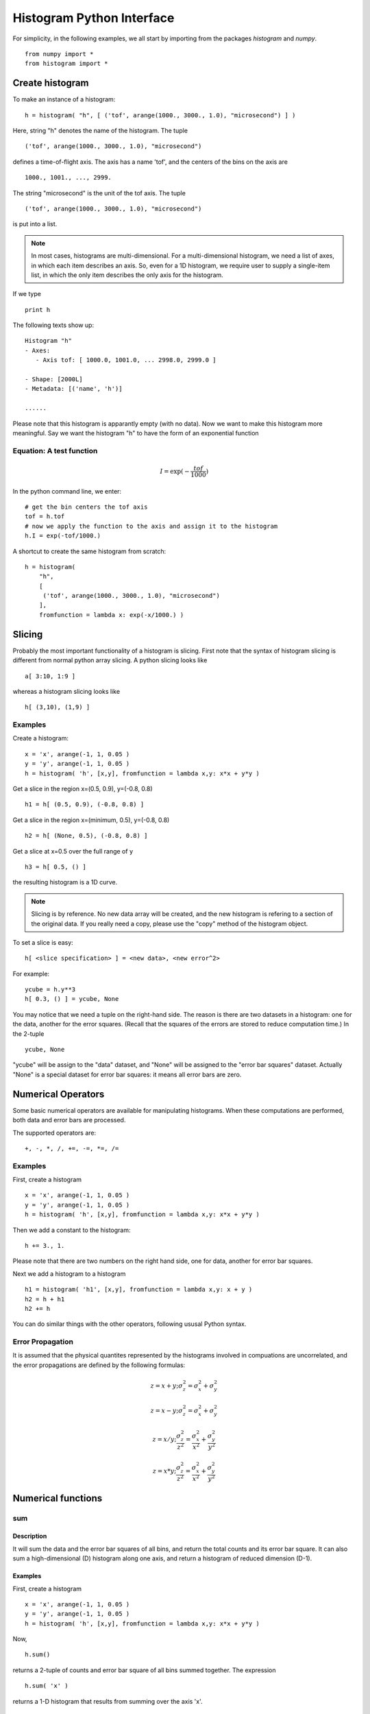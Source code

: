 .. _python-interface:


Histogram Python Interface
==========================

For simplicity, in the following
examples, we all start by importing 
from the packages *histogram* and *numpy*. 

.. They include many
.. convenient functions like "histogram" factory and "exp" math functions.

::

  from numpy import *
  from histogram import *


Create histogram
^^^^^^^^^^^^^^^^

To make an instance of a histogram:

::

  h = histogram( "h", [ ('tof', arange(1000., 3000., 1.0), "microsecond") ] )

Here, string "h" denotes the name of the histogram. The tuple

::

  ('tof', arange(1000., 3000., 1.0), "microsecond")

defines a time-of-flight axis. The axis has a name 'tof', and the centers of the
bins on the axis are

::

  1000., 1001., ..., 2999.

The string "microsecond" is the unit of the tof axis. The tuple

::

  ('tof', arange(1000., 3000., 1.0), "microsecond")

is put into a list.


.. note::
   In most cases, histograms are multi-dimensional. For a multi-dimensional
   histogram, we need a list of axes, in which each item describes an axis.
   So, even for a 1D histogram, we require user to supply a single-item list,
   in which the only item describes the only axis for the histogram.


If we type

::

  print h

The following texts show up:

::

    Histogram "h"
    - Axes:
       - Axis tof: [ 1000.0, 1001.0, ... 2998.0, 2999.0 ]

    - Shape: [2000L]
    - Metadata: [('name', 'h')]

    ......
    
Please note that this histogram is apparantly empty (with no data). Now we want
to make this histogram more meaningful. Say we want the histogram "h" to have the
form of an exponential function


Equation: A test function
-------------------------

.. math::
   I = \exp(-\dfrac{tof}{1000})



In the python command line, we enter::

  # get the bin centers the tof axis
  tof = h.tof
  # now we apply the function to the axis and assign it to the histogram
  h.I = exp(-tof/1000.)
  
A shortcut to create the same histogram from scratch::

  h = histogram(
      "h", 
      [
       ('tof', arange(1000., 3000., 1.0), "microsecond") 
      ],
      fromfunction = lambda x: exp(-x/1000.) )


Slicing
^^^^^^^

Probably the most important functionality of a histogram is slicing. First note
that the syntax of histogram slicing is different from normal python array slicing.
A python slicing looks like

::

  a[ 3:10, 1:9 ]

whereas a histogram slicing looks like

::

  h[ (3,10), (1,9) ]

Examples
--------

Create a histogram:

::

  x = 'x', arange(-1, 1, 0.05 )
  y = 'y', arange(-1, 1, 0.05 )
  h = histogram( 'h', [x,y], fromfunction = lambda x,y: x*x + y*y )

Get a slice in the region x=(0.5, 0.9), y=(-0.8, 0.8)

::

  h1 = h[ (0.5, 0.9), (-0.8, 0.8) ]

Get a slice in the region x=(minimum, 0.5), y=(-0.8, 0.8)

::

  h2 = h[ (None, 0.5), (-0.8, 0.8) ]

Get a slice at x=0.5 over the full range of y

::

  h3 = h[ 0.5, () ]

the resulting histogram is a 1D curve.

.. note::
   Slicing is by reference. No new data array will be created, and the new
   histogram is refering to a section of the original data. If you really
   need a copy, please use the "copy" method of the histogram object.

To set a slice is easy::

  h[ <slice specification> ] = <new data>, <new error^2>

For example::

  ycube = h.y**3
  h[ 0.3, () ] = ycube, None
  
You may notice that we need a tuple on the right-hand side. The reason is there
are two datasets in a histogram: one for the data, another for the error squares. 
(Recall
that the squares of the errors are stored to reduce computation time.) 
In the 2-tuple

::

  ycube, None

"ycube" will be assign to the "data" dataset, 
and "None" will be assigned to the
"error bar squares" dataset. 
Actually "None" is a special dataset for error bar
squares: it means all error bars are zero.


Numerical Operators
^^^^^^^^^^^^^^^^^^^

Some basic numerical operators are available for manipulating histograms.
When these computations are performed, both data and error bars are processed.

The supported operators are:

::

  +, -, *, /, +=, -=, *=, /=


Examples
--------

First, create a histogram

::

  x = 'x', arange(-1, 1, 0.05 )
  y = 'y', arange(-1, 1, 0.05 )
  h = histogram( 'h', [x,y], fromfunction = lambda x,y: x*x + y*y )

Then we add a constant to the histogram:

::

  h += 3., 1.

Please note that there are two numbers on the right hand side, one for data,
another for error bar squares.

Next we add a histogram to a histogram

::

  h1 = histogram( 'h1', [x,y], fromfunction = lambda x,y: x + y )
  h2 = h + h1
  h2 += h

You can do similar things with the other operators, following ususal Python syntax.

Error Propagation
-----------------

It is assumed that the physical quantites represented by the histograms involved
in compuations are uncorrelated, and the error propagations are defined by the
following formulas:


.. math::
   z = x + y; \sigma^2_z = \sigma^2_x + \sigma^2_y


.. math::
   z = x - y; \sigma^2_z = \sigma^2_x + \sigma^2_y


.. math::
   z = x / y; \frac{\sigma^2_z}{z^2}  = \frac{\sigma^2_x}{x^2} + \frac{\sigma^2_y}{y^2}


.. math::
   z = x * y; \frac{\sigma^2_z}{z^2}  = \frac{\sigma^2_x}{x^2} + \frac{\sigma^2_y}{y^2}


Numerical functions
^^^^^^^^^^^^^^^^^^^

sum
---

Description
"""""""""""

It will sum the data and the error bar squares of all bins, and return the total
counts and its error bar square. It can also sum a high-dimensional (D) histogram
along one axis, and return a histogram of reduced dimension (D-1).


Examples
""""""""

First, create a histogram

::

  x = 'x', arange(-1, 1, 0.05 )
  y = 'y', arange(-1, 1, 0.05 )
  h = histogram( 'h', [x,y], fromfunction = lambda x,y: x*x + y*y )

Now,

::

  h.sum()

returns a 2-tuple of counts and error bar square of all bins summed together.
The expression

::

  h.sum( 'x' )

returns a 1-D histogram that results from summing over the axis 'x'.

reduce
------

Description
"""""""""""

Sometime you may have a histogram having an axis that is only one bin wide. Such
histograms (n-dimensional) are actually (n-1)-dimensional. You can reduce the
dimensionality of this kind of histogram by using this command.

Examples
""""""""

::

  axes = [ ('x', [1,2,3]), ('yID', [1]) ]
  data = [ [1,2,3] ]; errs = [ [1,2,3] ]
  h = makeHistogram( 'h', axes, data, errs )
  h.reduce()

transpose
---------

Description
"""""""""""

This function transpose the axes of a histogram.

Examples
""""""""

The following commands create a 2-D histogram, and then transpose the x and y axes.

::

  x = 'x', arange(-1, 1, 0.05 )
  y = 'y', arange(0, 5, 0.05 )
  h = histogram( 'h', [x,y], fromfunction = lambda x,y: x*x + y*y )
  ht = h.transpose()


Accessing data
^^^^^^^^^^^^^^

Retrieve Data and Error Bar Square Arrays
-----------------------------------------

Description
"""""""""""

Sometimes it may be necessary to develop new numeric operators and methods for
customized computation on the data array encapsulated in the histogram object.
They are accessible as attributes 'I' and 'E2'.

Examples
""""""""

::

  x = 'x', arange(-1, 1, 0.05 )
  y = 'y', arange(0, 5, 0.05 )
  h = histogram( 'h', [x,y], fromfunction = lambda x,y: x*x + y*y )
  dataarr = h.I
  errsarr = h.E2
  
Both "dataarr" and "errsarr" are numpy arrays that reference to the underlying
data stored in the histogram. You can work directly on these arrays, and the
original histogram will be changed. 
Please see `numpy <http://www.numpy.org/>`_ documentation to learn of
other methods that are available in the numpy package.


axes
----

Description
"""""""""""

You can retrieve information about axes of a histogram in a variety of ways.
Method "axes" return a list of all axes of a histogram. Method "axisNameList"
return a list of names of axes of a histogram. Method "axisFromName" return the
axis given the axis' name.

Examples
""""""""

::

  x = 'x', arange(-1, 1, 0.05 )
  y = 'y', arange(0, 5, 0.05 )
  h = histogram( 'h', [x,y], fromfunction = lambda x,y: x*x + y*y )
  print h.axes()
  print h.axisNameList()
  xaxis = h.axisFromName( 'x' )
  print xaxis.binCenters()
  print xaxis.binBoundaries()
  print h.x  # bin centers of x axis
  print h.y  # bin cetners of y axis
  

Save/load histograms
^^^^^^^^^^^^^^^^^^^^
You can save/load histogram in hdf5 format.

* To save a histogram::
 >>> from histogram.hdf import dump
 >>> dump(h, 'myhist.h5')
